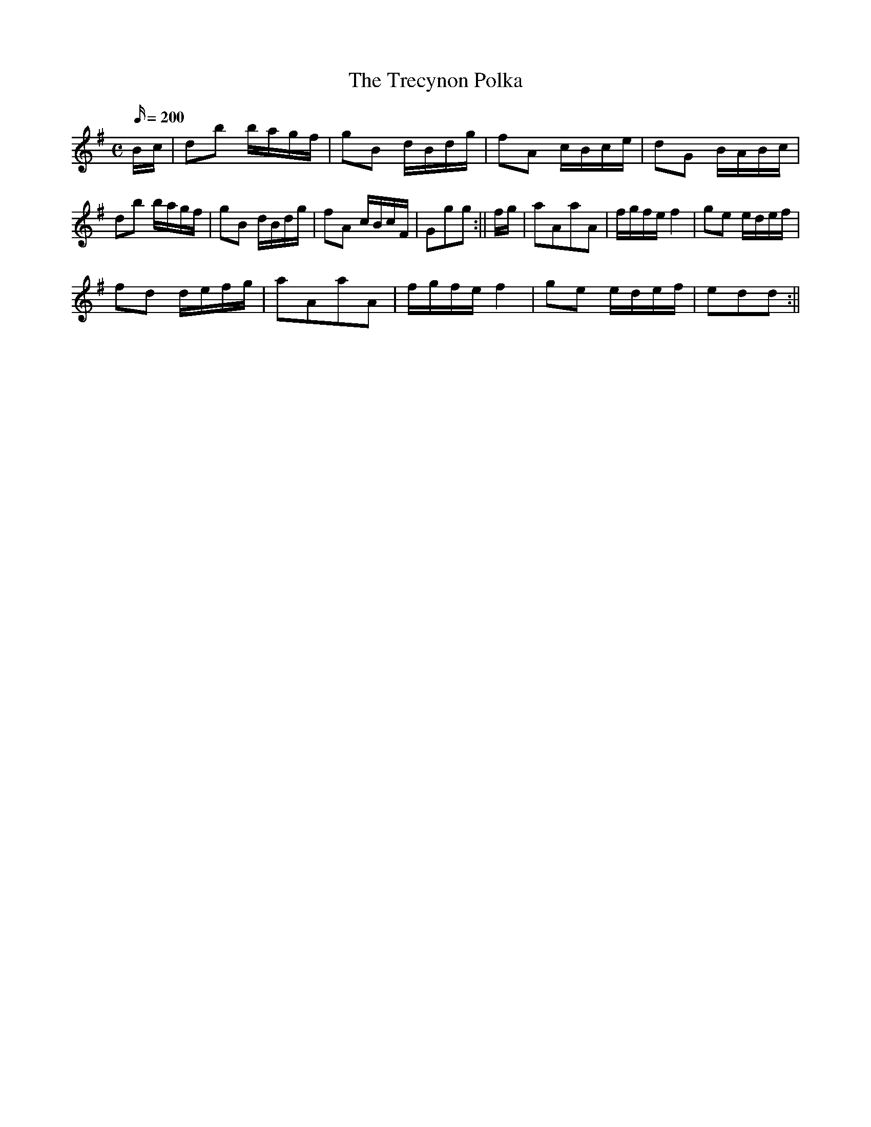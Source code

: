 X: 16
T:The Trecynon Polka
M:C
L:1/16
Q:200
S:Robin Huw Bowen
R:Polka
A:Wales
Z:brian_martin12345@yahoo.com
K:G
Bc|d2b2 bagf|g2B2 dBdg|f2A2 cBce|d2G2 BABc| d2b2 bagf|g2B2 dBdg| f2A2 cBcF|G2g2g2:||
fg|a2A2a2A2|fgfe f4|g2e2 edef|!f2d2 defg| a2A2a2A2|fgfe f4|g2e2 edef|e2d2d2:||
